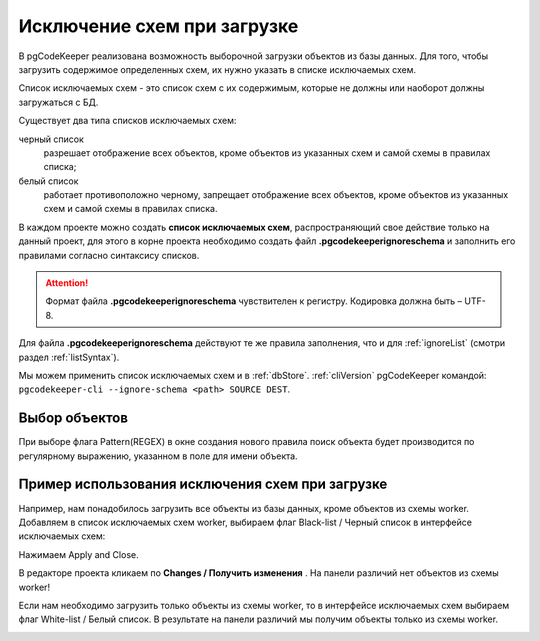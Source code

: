 .. _ignoreSchemaList :

=============================
Исключение схем при загрузке
=============================
В pgCodeKeeper реализована возможность выборочной загрузки объектов из базы данных. Для того, чтобы загрузить содержимое определенных схем, их нужно указать в списке исключаемых схем.

Список исключаемых схем - это список схем с их содержимым, которые не должны или наоборот должны загружаться с БД.


Существует два типа списков исключаемых схем:

черный список
        разрешает отображение всех объектов, кроме объектов из указанных схем и самой схемы в правилах списка;

белый список
        работает противоположно черному, запрещает отображение всех объектов, кроме объектов из указанных схем  и самой схемы  в правилах списка.

В каждом проекте можно создать **список исключаемых схем**, распространяющий свое действие только на данный проект, для этого в корне проекта необходимо создать файл **.pgcodekeeperignoreschema** и заполнить его правилами согласно синтаксису списков.

.. attention:: Формат файла **.pgcodekeeperignoreschema** чувствителен к регистру. Кодировка должна быть – UTF-8.

Для файла **.pgcodekeeperignoreschema** действуют те же правила заполнения, что и для :ref:`ignoreList` (смотри раздел :ref:`listSyntax`). 

Мы можем применить список исключаемых схем и в :ref:`dbStore`. :ref:`cliVersion` pgCodeKeeper командой: ``pgcodekeeper-cli --ignore-schema <path> SOURCE DEST``.


Выбор объектов
~~~~~~~~~~~~~~~

При выборе флага Pattern(REGEX) в окне создания нового правила поиск объекта будет производится по регулярному выражению, указанном в поле для имени объекта. 
|ignore-schema|


Пример использования исключения схем при загрузке
~~~~~~~~~~~~~~~~~~~~~~~~~~~~~~~~~~~~~~~~~~~~~~~~~~~

Например, нам понадобилось загрузить все объекты из базы данных, кроме объектов из схемы worker. Добавляем в список исключаемых схем worker, выбираем флаг Black-list / Черный список  в интерфейсе исключаемых схем:

|black_list_2|

Нажимаем Apply and Close.

В редакторе проекта  кликаем по **Changes / Получить изменения** |refresh|. На панели различий нет объектов из схемы worker! 

|black_list_worker|

Если нам необходимо загрузить только объекты из схемы worker, то в интерфейсе исключаемых схем выбираем флаг White-list / Белый список.
В результате на панели различий мы получим объекты только из схемы worker.

|white_list_worker|

.. |ignore-schema| image:: ../images/ignore-schema.png
.. |example_black_list| image:: ../images/example_black_list.png
.. |black_list_2| image:: ../images/black_list_2.png
.. |refresh| image:: ../images/pgcodekeeper_project_view/refresh.png
   :height: 16px
   :width: 16 px
.. |black_list_worker| image:: ../images/black_list_worker.png
.. |white_list_worker| image:: ../images/white_list_worker.png
